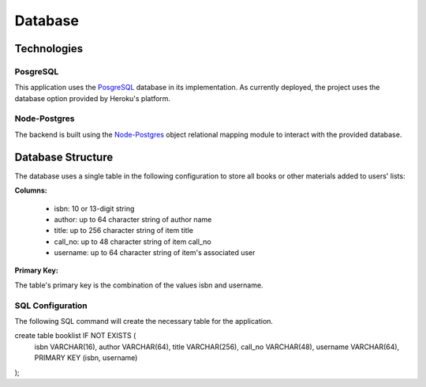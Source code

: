========
Database
========

Technologies
============

PosgreSQL
---------

This application uses the `PosgreSQL <https://www.postgresql.org/>`_ database in
its implementation. As currently deployed, the project uses the database option
provided by Heroku's platform.

Node-Postgres
-------------

The backend is built using the `Node-Postgres <https://node-postgres.com/>`_
object relational mapping module to interact with the provided database.

Database Structure
==================

The database uses a single table in the following configuration to store all books
or other materials added to users' lists:

**Columns:**

  * isbn: 10 or 13-digit string
  * author: up to 64 character string of author name
  * title: up to 256 character string of item title
  * call_no: up to 48 character string of item call_no
  * username: up to 64 character string of item's associated user

**Primary Key:**

The table's primary key is the combination of the values isbn and username.


SQL Configuration
-----------------

The following SQL command will create the necessary table for the application.

.. code-block: SQL

create table booklist IF NOT EXISTS (
    isbn VARCHAR(16),
    author VARCHAR(64),
    title VARCHAR(256),
    call_no VARCHAR(48),
    username VARCHAR(64),
    PRIMARY KEY (isbn, username)
);
